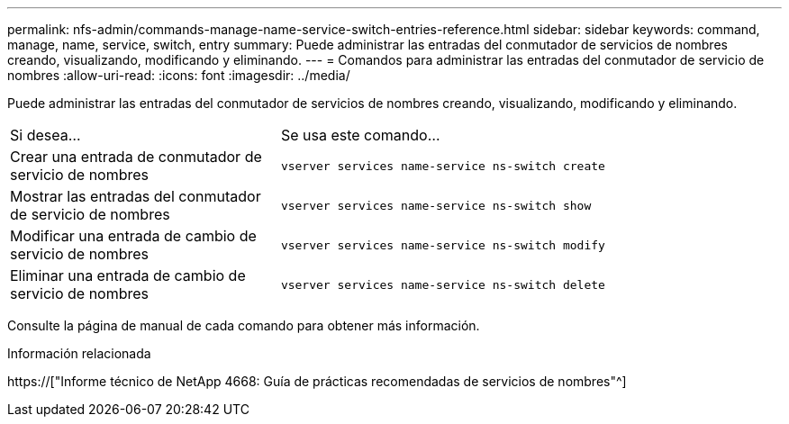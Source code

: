 ---
permalink: nfs-admin/commands-manage-name-service-switch-entries-reference.html 
sidebar: sidebar 
keywords: command, manage, name, service, switch, entry 
summary: Puede administrar las entradas del conmutador de servicios de nombres creando, visualizando, modificando y eliminando. 
---
= Comandos para administrar las entradas del conmutador de servicio de nombres
:allow-uri-read: 
:icons: font
:imagesdir: ../media/


[role="lead"]
Puede administrar las entradas del conmutador de servicios de nombres creando, visualizando, modificando y eliminando.

[cols="35,65"]
|===


| Si desea... | Se usa este comando... 


 a| 
Crear una entrada de conmutador de servicio de nombres
 a| 
`vserver services name-service ns-switch create`



 a| 
Mostrar las entradas del conmutador de servicio de nombres
 a| 
`vserver services name-service ns-switch show`



 a| 
Modificar una entrada de cambio de servicio de nombres
 a| 
`vserver services name-service ns-switch modify`



 a| 
Eliminar una entrada de cambio de servicio de nombres
 a| 
`vserver services name-service ns-switch delete`

|===
Consulte la página de manual de cada comando para obtener más información.

.Información relacionada
https://["Informe técnico de NetApp 4668: Guía de prácticas recomendadas de servicios de nombres"^]
